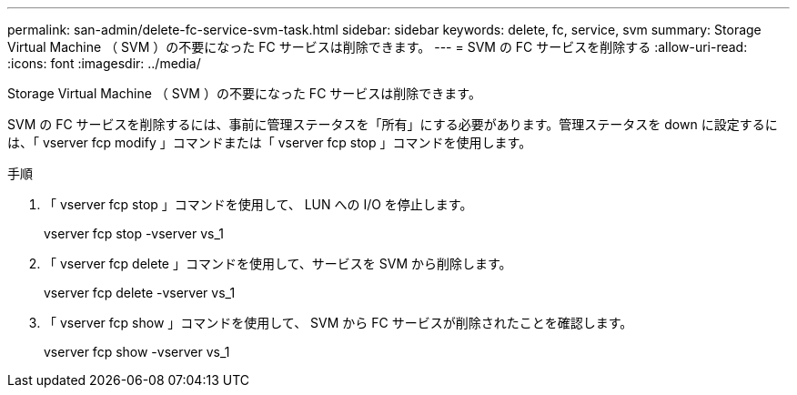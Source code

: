 ---
permalink: san-admin/delete-fc-service-svm-task.html 
sidebar: sidebar 
keywords: delete, fc, service, svm 
summary: Storage Virtual Machine （ SVM ）の不要になった FC サービスは削除できます。 
---
= SVM の FC サービスを削除する
:allow-uri-read: 
:icons: font
:imagesdir: ../media/


[role="lead"]
Storage Virtual Machine （ SVM ）の不要になった FC サービスは削除できます。

SVM の FC サービスを削除するには、事前に管理ステータスを「所有」にする必要があります。管理ステータスを down に設定するには、「 vserver fcp modify 」コマンドまたは「 vserver fcp stop 」コマンドを使用します。

.手順
. 「 vserver fcp stop 」コマンドを使用して、 LUN への I/O を停止します。
+
vserver fcp stop -vserver vs_1

. 「 vserver fcp delete 」コマンドを使用して、サービスを SVM から削除します。
+
vserver fcp delete -vserver vs_1

. 「 vserver fcp show 」コマンドを使用して、 SVM から FC サービスが削除されたことを確認します。
+
vserver fcp show -vserver vs_1


